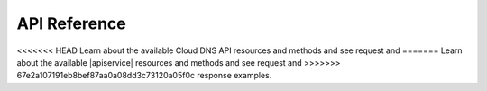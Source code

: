 .. _api-reference:

===================
**API Reference**
===================

<<<<<<< HEAD
Learn about the available Cloud DNS API resources and methods and see request and 
=======
Learn about the available |apiservice| resources and methods and see request and 
>>>>>>> 67e2a107191eb8bef87aa0a08dd3c73120a05f0c
response examples.
